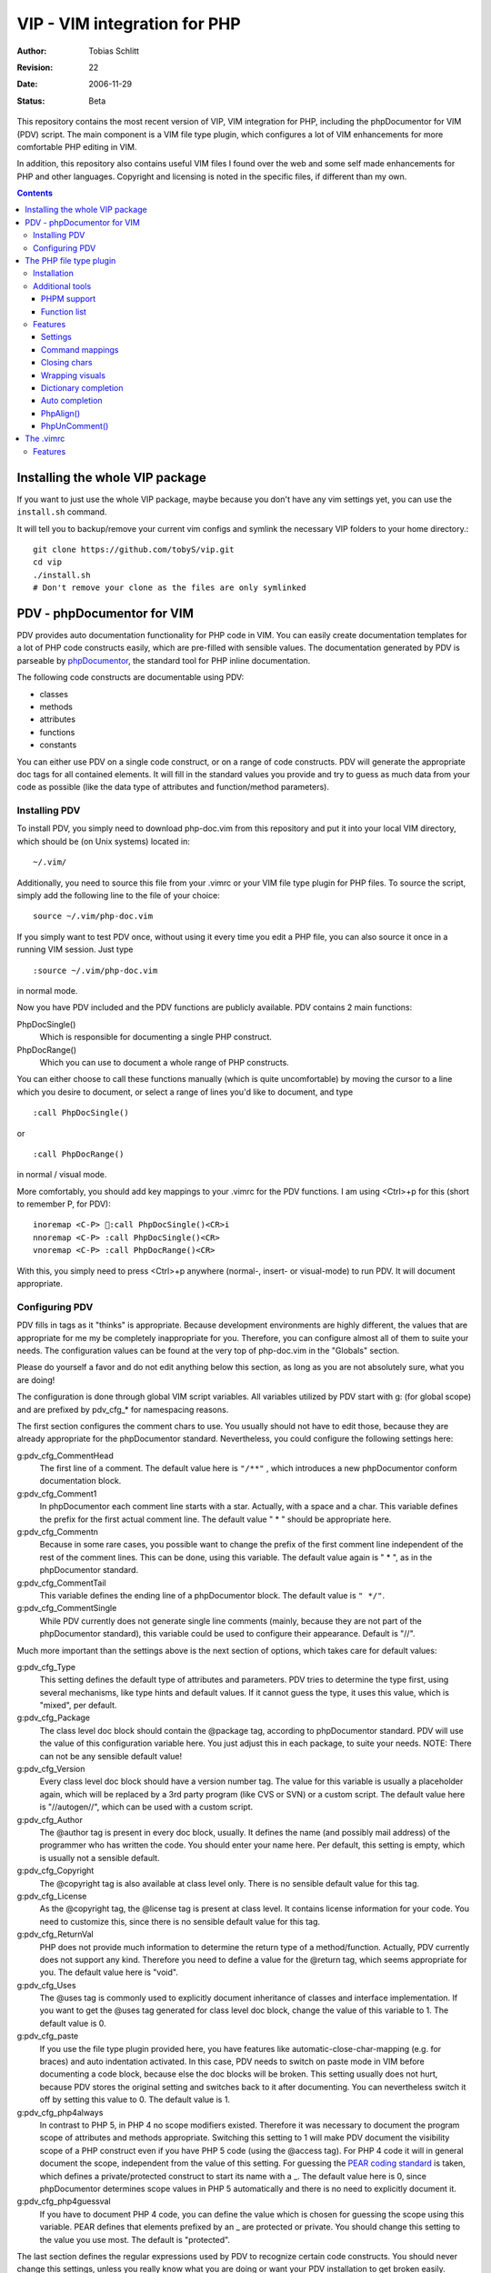 =============================
VIP - VIM integration for PHP
=============================

:Author:    Tobias Schlitt
:Revision:  $Rev: 22 $
:Date:      $Date: 2006-11-29 22:06:50 +0100 (Wed, 29 Nov 2006) $
:Status:    Beta

This repository contains the most recent version of VIP, VIM integration for
PHP, including the phpDocumentor for VIM (PDV) script. The main component is a
VIM file type plugin, which configures a lot of VIM enhancements for more
comfortable PHP editing in VIM. 

In addition, this repository also contains useful VIM files I found over the
web and some self made enhancements for PHP and other languages. Copyright and
licensing is noted in the specific files, if different than my own.

.. contents::

Installing the whole VIP package
================================

If you want to just use the whole VIP package, maybe because you don't have any
vim settings yet, you can use the ``install.sh`` command.

It will tell you to backup/remove your current vim configs and symlink the
necessary VIP folders to your home directory.::

   git clone https://github.com/tobyS/vip.git
   cd vip
   ./install.sh
   # Don't remove your clone as the files are only symlinked


PDV - phpDocumentor for VIM
===========================

PDV provides auto documentation functionality for PHP code in VIM. You can
easily create documentation templates for a lot of PHP code constructs easily,
which are pre-filled with sensible values. The documentation generated by PDV is
parseable by phpDocumentor_, the standard tool for PHP inline documentation.

The following code constructs are documentable using PDV:

- classes
- methods
- attributes
- functions
- constants

You can either use PDV on a single code construct, or on a range of code
constructs. PDV will generate the appropriate doc tags for all contained
elements. It will fill in the standard values you provide and try to guess as
much data from your code as possible (like the data type of attributes and
function/method parameters).

.. _phpDocumentor: http://phpdoc.org

Installing PDV
--------------

To install PDV, you simply need to download php-doc.vim from this repository
and put it into your local VIM directory, which should be (on Unix systems)
located in::

    ~/.vim/

Additionally, you need to source this file from your .vimrc or your VIM
file type plugin for PHP files. To source the script, simply add the following
line to the file of your choice::

    source ~/.vim/php-doc.vim

If you simply want to test PDV once, without using it every time you edit a PHP
file, you can also source it once in a running VIM session. Just type ::

    :source ~/.vim/php-doc.vim

in normal mode.

Now you have PDV included and the PDV functions are publicly available. PDV
contains 2 main functions:

PhpDocSingle()
    Which is responsible for documenting a single PHP construct.
PhpDocRange()
    Which you can use to document a whole range of PHP constructs.

You can either choose to call these functions manually (which is quite
uncomfortable) by moving the cursor to a line which you desire to document, or
select a range of lines you'd like to document, and type ::

    :call PhpDocSingle()

or ::

    :call PhpDocRange()

in normal / visual mode.

More comfortably, you should add key mappings to your .vimrc for the PDV
functions. I am using <Ctrl>+p for this (short to remember P, for PDV): ::

    inoremap <C-P> :call PhpDocSingle()<CR>i
    nnoremap <C-P> :call PhpDocSingle()<CR>
    vnoremap <C-P> :call PhpDocRange()<CR>

With this, you simply need to press <Ctrl>+p anywhere (normal-, insert- or
visual-mode) to run PDV. It will document appropriate.

Configuring PDV
---------------

PDV fills in tags as it "thinks" is appropriate. Because development
environments are highly different, the values that are appropriate for me my be
completely inappropriate for you. Therefore, you can configure almost all of
them to suite your needs. The configuration values can be found at the very top
of php-doc.vim in the "Globals" section.

Please do yourself a favor and do not edit anything below this section, as long
as you are not absolutely sure, what you are doing!

The configuration is done through global VIM script variables. All variables
utilized by PDV start with g: (for global scope) and are prefixed by pdv_cfg_*
for namespacing reasons.

The first section configures the comment chars to use. You usually should not
have to edit those, because they are already appropriate for the phpDocumentor
standard. Nevertheless, you could configure the following settings here:


g:pdv_cfg_CommentHead
    The first line of a comment. The default value here is ``"/**"`` , which
    introduces a new phpDocumentor conform documentation block.
g:pdv_cfg_Comment1
    In phpDocumentor each comment line starts with a star. Actually, with a
    space and a char. This variable defines the prefix for the first actual
    comment line. The default value " * " should be appropriate here.
g:pdv_cfg_Commentn
    Because in some rare cases, you possible want to change the prefix of the
    first comment line independent of the rest of the comment lines. This can be
    done, using this variable. The default value again is " * ", as in the
    phpDocumentor standard.
g:pdv_cfg_CommentTail
    This variable defines the ending line of a phpDocumentor block. The default value
    is ``" */"``.
g:pdv_cfg_CommentSingle
    While PDV currently does not generate single line comments (mainly, because
    they are not part of the phpDocumentor standard), this variable could be
    used to configure their appearance. Default is "//".

Much more important than the settings above is the next section of options,
which takes care for default values:

g:pdv_cfg_Type
    This setting defines the default type of attributes and parameters. PDV
    tries to determine the type first, using several mechanisms, like type
    hints and default values. If it cannot guess the type, it uses this value,
    which is "mixed", per default.
g:pdv_cfg_Package
    The class level doc block should contain the @package tag, according to
    phpDocumentor standard. PDV will use the value of this configuration variable
    here. You just adjust this in each package, to suite your needs. NOTE:
    There can not be any sensible default value!
g:pdv_cfg_Version
    Every class level doc block should have a version number tag. The value for
    this variable is usually a placeholder again, which will be replaced by a
    3rd party program (like CVS or SVN) or a custom script. The default value
    here is "//autogen//", which can be used with a custom script.
g:pdv_cfg_Author
    The @author tag is present in every doc block, usually. It defines the name
    (and possibly mail address) of the programmer who has written the code. You
    should enter your name here. Per default, this setting is empty, which is
    usually not a sensible default.
g:pdv_cfg_Copyright
    The @copyright tag is also available at class level only. There is no
    sensible default value for this tag.
g:pdv_cfg_License
    As the @copyright tag, the @license tag is present at class level. It
    contains license information for your code. You need to customize this,
    since there is no sensible default value for this tag.
g:pdv_cfg_ReturnVal
    PHP does not provide much information to determine the return type of a
    method/function. Actually, PDV currently does not support any kind.
    Therefore you need to define a value for the @return tag, which seems
    appropriate for you. The default value here is "void".
g:pdv_cfg_Uses
    The @uses tag is commonly used to explicitly document inheritance of
    classes and interface implementation. If you want to get the @uses tag
    generated for class level doc block, change the value of this variable to
    1. The default value is 0.
g:pdv_cfg_paste
    If you use the file type plugin provided here, you have features like
    automatic-close-char-mapping (e.g. for braces) and auto indentation
    activated. In this case, PDV needs to switch on paste mode in VIM before
    documenting a code block, because else the doc blocks will be broken. This
    setting usually does not hurt, because PDV stores the original setting and
    switches back to it after documenting. You can nevertheless switch it off
    by setting this value to 0.  The default value is 1.
g:pdv_cfg_php4always
    In contrast to PHP 5, in PHP 4 no scope modifiers existed. Therefore it was
    necessary to document the program scope of attributes and methods
    appropriate. Switching this setting to 1 will make PDV document the
    visibility scope of a PHP construct even if you have PHP 5 code (using the
    @access tag). For PHP 4 code it will in general document the scope,
    independent from the value of this setting. For guessing the `PEAR coding
    standard`_ is taken, which defines a private/protected construct to start
    its name with a _. The default value here is 0, since phpDocumentor
    determines scope values in PHP 5 automatically and there is no need to
    explicitly document it.
g:pdv_cfg_php4guessval
    If you have to document PHP 4 code, you can define the value which is
    chosen for guessing the scope using this variable. PEAR defines that
    elements prefixed by an _ are protected or private. You should change this
    setting to the value you use most. The default is "protected".

The last section defines the regular expressions used by PDV to recognize
certain code constructs. You should never change this settings, unless you
really know what you are doing or want your PDV installation to get broken
easily. Therefore, this section is only documented in the code and not here.

.. _`PEAR coding standard`: http://pear.php.net/manual/en/standards.php

The PHP file type plugin
========================

The PHP file type plugin (short ftplugin) provided in this package configures
VIM quite comfortable for coding PHP (at least in my eyes). It provides several
key mappings, settings and integration for external programs.

Installation
------------

To install the file type plugin, simply download the file .vim/ftplugin/php.vim
and put it into the same directory on your HD. You probably have to add the
following config line ::

    filetype plugin on

to your .vimrc to make VIM source file type plugins correctly. After that, all
settings should be sourced automatically, as soon as you start editing a PHP
file (note that the filename must end with ".php").

Additionally you can make VIM also treat .phps files as PHP files (which is
quite logical), by adding the following line to your .vimrc: ::

    au BufRead,BufNewFile *.phps		set filetype=php

Additional tools
----------------

To activate some of the features, the PHP ftplugin provides, you need external
programs to be installed.

PHPM support
~~~~~~~~~~~~

PHPM_ is a command line client to access the PHP documentation. It allows you to
display the signature of PHP functions in the VIM status bar. It is a command
line tool, which has to be accessible through your $PATH variable to make it
usable for VIM. Just download and install PHPM_.

A nice documentation about PHPM can be found here http://wiki.cc/php/Epc_phpm .

.. _PHPM: http://eide.org/

Function list
~~~~~~~~~~~~~

The auto completion for PHP functions relies on an external function list, which
can be found in the PHP CVS. Simply download it and store it into your home dir
as funclist.txt.

http://cvs.php.net/viewvc.cgi/phpdoc/funclist.txt

Features
--------

This section lists all features provided by the PHP file type plugin. Like the
plugin source itself, they are ordered in several sections.

Beside all other, the plugin first of all includes PDV. ;)

Settings
~~~~~~~~

expandtab
    In most PHP coding guidelines indentation is required to be done with spaces
    instead of tabs. This setting makes VIM expand tabs to 4 spaces (which is
    the most common value).
autoindent and smartindent
    Originally meant for C sources, this setting makes VIM intelligently indent
    and outdent your code as you time. For example, after the header of an
    if-block, you get an additional indentation level. After the fitting
    closing brace, the indentation is removed again.
textwidth
    I personally prefer my code not to be wrapped at a specific line length.
    Therefore, this setting is set to 0, so that your code is kept in 1 piece
    and not wrapped automatically.
nowrap
    VIM visually (not physically!) wraps lines at the end of your screen. This
    setting switches the behaviour off, so you need to scroll right to see full
    lines, if they exceed the size of your screen.
formatoptions
    The indentation behaviour is customizebale. This setting sets the
    appropriate value for PHP code.
makeprg and errorformat
    Originally this setting was intended to have a shortcut to GNU make for C
    programs. I remapped this to call "php -l" on the current file, which
    performs a PHP syntax. If an error occurs, VIM automatically jumps to the
    line where the error was reported by the PHP parser. Note: In some cases,
    this is not the line, where the error actually occurred. This happens e.g.
    when a ; is missing somewhere or if you missed to close a brace. This is a
    problem with parsing PHP, not with VIM!
syntax
    VIM supports built in syntax highlighting for a lot of file formats. Since
    some installations switch this feature off by default, this setting is used
    to switch it on again.

Command mappings
~~~~~~~~~~~~~~~~

Missing semicolon
    It happens quite often, that you missed a ; at the end of a line. Usually
    you have to move the cursor to the end of the line, enter insert mode, type
    the semicolon, exit insert mode and go back to the start of the line. This
    shortcut enables you to hit the ; key in normal mode on any line and make
    VIM check if it has a ; at the end. If not, VIM will automatically add it
    and return to the start of the line (in normal mode) for you.
PDV
    As described in the `Installing PDV`_ section, I recommend key mappings for
    the PDV functions. This mappings allow you to use the combination <Ctrl>+p
    to document your PHP code. In insert and normal mode, it will make PDV
    document the line under your cursor. In visual mode, it will make PDV
    detect all known code constructs in the selected range and document them. 
PHPM
    If you have `PHPM support`_ installed, you can simply access the PHP manual
    by hitting <Ctrl>+h on any PHP function name (in insert mode). PHPM will be
    called and the signature of the desired function will be shown in the
    status bar.
Align arrays / assignements
    The `PhpAlign()`_ function is mapped to <Ctrl>-a in visual mode. Simple select
    the lines to assign and hit the shortcut.
Commenting / uncommenting
    The `PhpUnComment()`_ function is mapped to <Ctrl>-c in visual mode. Simply
    select the lines you want to comment/un-comment and hit the shortcut.:

Closing chars
~~~~~~~~~~~~~

Normally, if you type a brace or quotes, you want to have the corresponding
counterpart to be available, too. VIM takes this nasty work away from you,
using these mappings. As soon as you type 1 of the following characters:

- (
- [
- {
- "
- '

in insert mode, VIM will place the corresponding counterpart after the actual
one and go one step backwards for you. You don't have to care for closing
matching braces and quotes anymore and can simply go on typing your code.

In some rare cases, where you need only 1 part of these characters, simply type
<Ctrl>-v before the actual char and you will only get 1 piece. Beside that, in
paste mode (:set paste) the corresponding counterparts will not be added, too.

Note: The handling of ( and { varies from coding guide to coding guide. I'm
currently using the `eZ systems`_ coding guidelines, which regulate, that after
every opening and before every closing brace a space is mandatory. If your
coding guidelines do not regulate this and you dislike the additional 2 spaces,
an alternative mapping is commented in the source of the FT plugin.

For matching curly braces {} the mapping automatically adds 2 line breaks for
you and leaves your cursor in the middle of the braces.

.. _`eZ systems`: http://ez.no

Wrapping visuals
~~~~~~~~~~~~~~~~

Another often occurring case is, that you need to wrap text/code into braces or
quotes, after you typed it. Usually you need to add the matching chars at both
ends of the string you want to wrap and the trick of `Closing chars`_ makes it
even more work in this case.

Using visual wrapping you can simply select the desired string in visual mode
and hit the char you want to use for wrapping. VIM will automatically do the
job for you.

Dictionary completion
~~~~~~~~~~~~~~~~~~~~~

If you have the PHP `Function list`_ available, the dictionary completion
setting makes it available for you in PHP code. Start typing a PHP function
name and hit the auto completion key (see below). If only 1 function matches
your request, VIM will simply complete it. In other cases, the behaviour
depends on your VIM version:

VIM 6.x
    This version will cycle through all matches found by `PHPM`_ one step every
    time you hit the auto completion key. If you reach the end of the list of
    possible matches, your original string will be recovered. If you hit the
    specific key once again, cycling will start again.
VIM 7.x
    The newer version of VIM will display a nice popup below the cursor
    position, showing all matches found. You can either cycle through these
    matches as described above. Additionally you can navigate the list using
    the cursor keys and select an alternative by hitting <Return>.

Auto completion
~~~~~~~~~~~~~~~

VIM does not only support completion after a dictionary as described in
`Dictionary completion`_, but also to complete all strings occurring in one of
the currently open documents. This actually means, that most of your custom
class, method and function names are available for auto completion, too.

Usually VIM uses some weird character sequence for auto completion (while I
actually don't even remember which one). As a console junky (I assume you are
one, if you like VIM), you are mostly used to have the <Tab> key for
completion. The PHP file type plugin provides this functionality for you and
maps the <Tab> key in insert mode to perform auto completion, if the cursor
resides directly behind a word character. In all other cases (at the start of
a line or behind a space) you will get a normally expanded tab.

Note: VIM will always try to use auto completion if your cursor resides behind a
character string. In cases where you need a real tab here, simply type a normal
space first and then hit the <Tab> key!

PhpAlign()
~~~~~~~~~~
    
Often you have written down an array declaration or a set of variable
assignements. Usually things look somewhat ugly the, like ::
    
    $foo = array(
        "test" => "test",
        "foo" => "bar",
        "something" => "somewhat",
        "anything more" => "and more and more",
    );

Aligning this definition properly is an ugly, boring work. The PhpAlign()
function takes it from you and aligns the array declaration properly: ::
    
    $foo = array(
        "test"          => "test",
        "foo"           => "bar",
        "something"     => "somewhat",
        "anything more" => "and more and more",
    );

This also works with usual variable assignements: ::

    $foo = "bar";
    $someVariable = "some value";
    $aVar = 23;

becomes ::

    $foo          = "bar";
    $someVariable = "some value";
    $aVar         = 23;

PhpUnComment()
~~~~~~~~~~~~~~

Often you want to comment or un-comment a couple of lines, because you
currently change those and want to make a backup or simply want to bring
alternative code in place. For multiple reasons you may not want to use
multi-line commens for this (e.g. because you the closing sequence inside the
code or because they simply look ugly. PhpUnComment() simply comments a line
which is not commented and un-comments a line that is commented. ::

    function test()
    {
        return "test";
    }
    // function test()
    // {
        // return 23;
    // }

Selecting these lines (all of them) and running PhpUnComment() results in: ::

    // function test()
    // {
        // return "test";
    // }
    function test()
    {
        return 23;
    }
    
The .vimrc
==========

In addition to the main parts of the PDV package (described above), I'm
providing my personal .vimrc file here, which contains some configuration
tricks which are not only (but also) useful for editing PHP source code.

Features
--------

Grep without SVN
    The VIM internal grep feature (which enables you to grep through files and
    jump from result to result) has 1 major problem: If you use it recursively
    and also use SVN, it gets all matches from the SVN internal files (history
    and stuff), too. To avoid this, the grep command is remapped to an
    external script, which ignores the SVN directories for you.
    TODO: The script is not in SVN, yet. I need to add it. If you want to use
    this feature, you currently need to write your own script and place it into
    /usr/bin with the name vimgrep.
Spell checking
    From version 7.0 VIM has a built in spell checking facility, which works
    using ISpell. You normally have to activate spelling manually and have to
    set your preferred language. The .vimrc maps this to <F5>. Note: You will
    need to adjust the language setting, if you want something else then US
    English.
Seeing the cursor
    If you ow a large screen with a high resolution, you sometimes search for
    your cursor. To save this time amount, I added a mapping, which places a
    nice long line below your cursor in insert mode. Next time simply hit <i>
    and see instantly, where you are currently editing.
Skeleton
    Every time you start a PHP file, you have to process the same work: Add
    opening and closing PHP tags. Using the skeleton file from this
    repository VIM saves this work for you. As soon as you start a new file,
    VIM places open and closing tag for you and leaves you in between of these,
    so you can instantly start editing.
.phps files
    Apache and other web servers recognize so called .phps files, which get
    displayed as highlighted PHP code. The .vimrc maps .phps files to be
    treated like .php files, so you have the same features available here.
Ruler and status
    VIM (by default) has no ruler (indicating your position in the file) and
    displays only rare status information at the end of the file. These
    settings get sensible values.
Folding
    VIM allows you to fold text blocks so that you keep an overview in huge
    files. By default, you have to manually close a fold or folding does not
    work at all. The .vimrc contains the necessary settings to activate that.
    Additionally it configures VIM to automatically close a fold as soon as you
    leave its area.
Searching
    Some distributions (e.g. Gentoo) have the "highlight search" feature of VIM
    activated by default and incremental search deactivated. I want it the
    exact other way around. "highlight search" (hlsearch) is annoying IMO. It
    highlights all search results in a document and does not provide a useful
    way to switch the highlight off again automatically (you probably have to
    search for something that does not exist to switch it off again). In
    contrast to that, incremental search is quite useful. It jumps to the first
    result of your search as you type.
Scrolling
    Usually, if your cursor hits the top or bottom of the screen and goes
    beyond it, VIM scrolls just 1 line at each hit. The .vimrc makes it more
    comfortable to scroll beyond the screen ends: First it moves the marker to
    perform scrolling at to 3 lines away from the real end of the screen.
    Second it makes VIM jump 5 lines at once and not only one, so that you do
    not need to scroll that much.
Broken backspace
    In some terminals, the backspace key might not act as expected. Probably it
    might not delete indentation characters or at the start of the line do not
    delete the line ending of the previous line. The .vimrc provided here fixes
    this behaviour.
Modeline
    The status line that indicates what the current mode is (normal, insert,
    visual) is per default not present. Using the .vimrc of this package, makes
    it available.


..
   Local Variables:
   mode: rst
   fill-column: 79
   End:
   vim: et syn=rst tw=79
